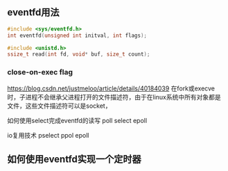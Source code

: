 



** eventfd用法

#+BEGIN_SRC c
#include <sys/eventfd.h>
int eventfd(unsigned int initval, int flags);
#+END_SRC

#+BEGIN_SRC c
#include <unistd.h>
ssize_t read(int fd, void* buf, size_t count);
#+END_SRC

*** close-on-exec flag
https://blog.csdn.net/justmeloo/article/details/40184039
在fork或execve时，子进程不会继承父进程打开的文件描述符，由于在linux系统中所有对象都是文件，这些文件描述符可以是socket，


如何使用select完成eventfd的读写
poll select epoll

io复用技术 pselect ppol epoll



** 如何使用eventfd实现一个定时器




